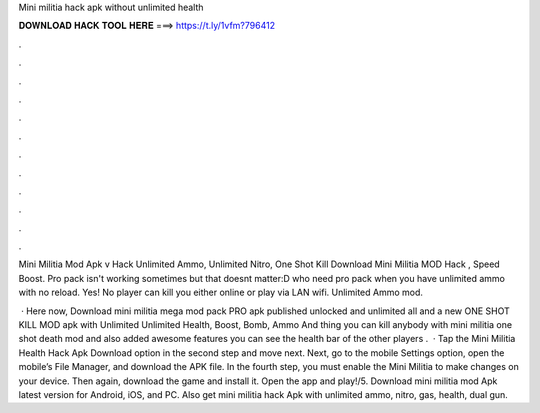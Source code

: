 Mini militia hack apk without unlimited health



𝐃𝐎𝐖𝐍𝐋𝐎𝐀𝐃 𝐇𝐀𝐂𝐊 𝐓𝐎𝐎𝐋 𝐇𝐄𝐑𝐄 ===> https://t.ly/1vfm?796412



.



.



.



.



.



.



.



.



.



.



.



.

Mini Militia Mod Apk v Hack Unlimited Ammo, Unlimited Nitro, One Shot Kill Download Mini Militia MOD Hack , Speed Boost. Pro pack isn't working sometimes but that doesnt matter:D who need pro pack when you have unlimited ammo with no reload. Yes! No player can kill you either online or play via LAN wifi. Unlimited Ammo mod.

 · Here now, Download mini militia mega mod pack PRO apk published unlocked and unlimited all and a new ONE SHOT KILL MOD apk with Unlimited Unlimited Health, Boost, Bomb, Ammo And thing you can kill anybody with mini militia one shot death mod and also added awesome features you can see the health bar of the other players .  · Tap the Mini Militia Health Hack Apk Download option in the second step and move next. Next, go to the mobile Settings option, open the mobile’s File Manager, and download the APK file. In the fourth step, you must enable the Mini Militia to make changes on your device. Then again, download the game and install it. Open the app and play!/5. Download mini militia mod Apk latest version for Android, iOS, and PC. Also get mini militia hack Apk with unlimited ammo, nitro, gas, health, dual gun.
